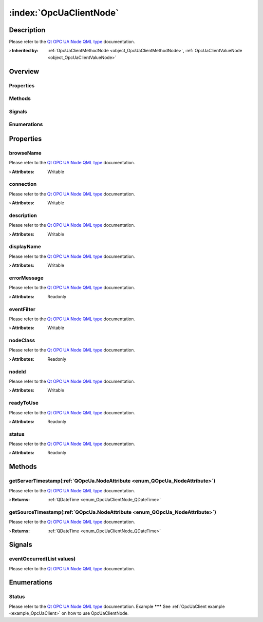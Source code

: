 
.. _object_OpcUaClientNode:


:index:`OpcUaClientNode`
------------------------

Description
***********

Please refer to the `Qt OPC UA Node QML type <https://doc.qt.io/QtOPCUA/qml-qtopcua-node.html#->`_ documentation.

:**› Inherited by**: :ref:`OpcUaClientMethodNode <object_OpcUaClientMethodNode>`, :ref:`OpcUaClientValueNode <object_OpcUaClientValueNode>`

Overview
********

Properties
++++++++++

.. hlist::
  :columns: 2

  * `browseName <https://doc.qt.io/QtOPCUA/qml-qtopcua-node.html#browseName-prop>`_
  * `connection <https://doc.qt.io/QtOPCUA/qml-qtopcua-node.html#connection-prop>`_
  * `description <https://doc.qt.io/QtOPCUA/qml-qtopcua-node.html#description-prop>`_
  * `displayName <https://doc.qt.io/QtOPCUA/qml-qtopcua-node.html#displayName-prop>`_
  * `errorMessage <https://doc.qt.io/QtOPCUA/qml-qtopcua-node.html#errorMessage-prop>`_
  * `eventFilter <https://doc.qt.io/QtOPCUA/qml-qtopcua-node.html#eventFilter-prop>`_
  * `nodeClass <https://doc.qt.io/QtOPCUA/qml-qtopcua-node.html#nodeClass-prop>`_
  * `nodeId <https://doc.qt.io/QtOPCUA/qml-qtopcua-node.html#nodeId-prop>`_
  * `readyToUse <https://doc.qt.io/QtOPCUA/qml-qtopcua-node.html#readyToUse-prop>`_
  * `status <https://doc.qt.io/QtOPCUA/qml-qtopcua-node.html#status-prop>`_

Methods
+++++++

.. hlist::
  :columns: 1

  * `getServerTimestamp <https://doc.qt.io/QtOPCUA/qml-qtopcua-node.html#getServerTimestamp-method>`_
  * `getSourceTimestamp <https://doc.qt.io/QtOPCUA/qml-qtopcua-node.html#getSourceTimestamp-method>`_
  * `setConnection <https://doc.qt.io/QtOPCUA/qml-qtopcua-node.html#setConnection-method>`_
  * `setNodeId <https://doc.qt.io/QtOPCUA/qml-qtopcua-node.html#setNodeId-method>`_

Signals
+++++++

.. hlist::
  :columns: 1

  * `eventOccurred <https://doc.qt.io/QtOPCUA/qml-qtopcua-node.html#eventOccurred-signal>`_

Enumerations
++++++++++++

.. hlist::
  :columns: 1

  * `Status <https://doc.qt.io/QtOPCUA/qml-qtopcua-node.html#Status-prop>`_



Properties
**********


.. _property_OpcUaClientNode_browseName:

.. index::
   single: browseName

browseName
++++++++++

Please refer to the `Qt OPC UA Node QML type <https://doc.qt.io/QtOPCUA/qml-qtopcua-node.html#browseName-prop>`_ documentation.

:**› Attributes**: Writable


.. _property_OpcUaClientNode_connection:

.. index::
   single: connection

connection
++++++++++

Please refer to the `Qt OPC UA Node QML type <https://doc.qt.io/QtOPCUA/qml-qtopcua-node.html#connection-prop>`_ documentation.

:**› Attributes**: Writable


.. _property_OpcUaClientNode_description:

.. index::
   single: description

description
+++++++++++

Please refer to the `Qt OPC UA Node QML type <https://doc.qt.io/QtOPCUA/qml-qtopcua-node.html#description-prop>`_ documentation.

:**› Attributes**: Writable


.. _property_OpcUaClientNode_displayName:

.. index::
   single: displayName

displayName
+++++++++++

Please refer to the `Qt OPC UA Node QML type <https://doc.qt.io/QtOPCUA/qml-qtopcua-node.html#displayName-prop>`_ documentation.

:**› Attributes**: Writable


.. _property_OpcUaClientNode_errorMessage:

.. index::
   single: errorMessage

errorMessage
++++++++++++

Please refer to the `Qt OPC UA Node QML type <https://doc.qt.io/QtOPCUA/qml-qtopcua-node.html#errorMessage-prop>`_ documentation.

:**› Attributes**: Readonly


.. _property_OpcUaClientNode_eventFilter:

.. index::
   single: eventFilter

eventFilter
+++++++++++

Please refer to the `Qt OPC UA Node QML type <https://doc.qt.io/QtOPCUA/qml-qtopcua-node.html#eventFilter-prop>`_ documentation.

:**› Attributes**: Writable


.. _property_OpcUaClientNode_nodeClass:

.. index::
   single: nodeClass

nodeClass
+++++++++

Please refer to the `Qt OPC UA Node QML type <https://doc.qt.io/QtOPCUA/qml-qtopcua-node.html#nodeClass-prop>`_ documentation.

:**› Attributes**: Readonly


.. _property_OpcUaClientNode_nodeId:

.. index::
   single: nodeId

nodeId
++++++

Please refer to the `Qt OPC UA Node QML type <https://doc.qt.io/QtOPCUA/qml-qtopcua-node.html#nodeId-prop>`_ documentation.

:**› Attributes**: Writable


.. _property_OpcUaClientNode_readyToUse:

.. index::
   single: readyToUse

readyToUse
++++++++++

Please refer to the `Qt OPC UA Node QML type <https://doc.qt.io/QtOPCUA/qml-qtopcua-node.html#readyToUse-prop>`_ documentation.

:**› Attributes**: Readonly


.. _property_OpcUaClientNode_status:

.. index::
   single: status

status
++++++

Please refer to the `Qt OPC UA Node QML type <https://doc.qt.io/QtOPCUA/qml-qtopcua-node.html#status-prop>`_ documentation.

:**› Attributes**: Readonly

Methods
*******


.. _method_OpcUaClientNode_getServerTimestamp:

.. index::
   single: getServerTimestamp

getServerTimestamp(:ref:`QOpcUa.NodeAttribute <enum_QOpcUa_NodeAttribute>`)
+++++++++++++++++++++++++++++++++++++++++++++++++++++++++++++++++++++++++++

Please refer to the `Qt OPC UA Node QML type <https://doc.qt.io/QtOPCUA/qml-qtopcua-node.html#getServerTimestamp-method>`_ documentation.

:**› Returns**: :ref:`QDateTime <enum_OpcUaClientNode_QDateTime>`



.. _method_OpcUaClientNode_getSourceTimestamp:

.. index::
   single: getSourceTimestamp

getSourceTimestamp(:ref:`QOpcUa.NodeAttribute <enum_QOpcUa_NodeAttribute>`)
+++++++++++++++++++++++++++++++++++++++++++++++++++++++++++++++++++++++++++

Please refer to the `Qt OPC UA Node QML type <https://doc.qt.io/QtOPCUA/qml-qtopcua-node.html#getSourceTimestamp-method>`_ documentation.

:**› Returns**: :ref:`QDateTime <enum_OpcUaClientNode_QDateTime>`


Signals
*******


.. _signal_OpcUaClientNode_eventOccurred:

.. index::
   single: eventOccurred

eventOccurred(List values)
++++++++++++++++++++++++++

Please refer to the `Qt OPC UA Node QML type <https://doc.qt.io/QtOPCUA/qml-qtopcua-node.html#eventOccurred-signal>`_ documentation.


Enumerations
************


.. _enum_OpcUaClientNode_Status:

.. index::
   single: Status

Status
++++++



Please refer to the `Qt OPC UA Node QML type <https://doc.qt.io/QtOPCUA/qml-qtopcua-node.html#Status-prop>`_ documentation.
Example
*******
See :ref:`OpcUaClient example <example_OpcUaClient>` on how to use OpcUaClientNode.
